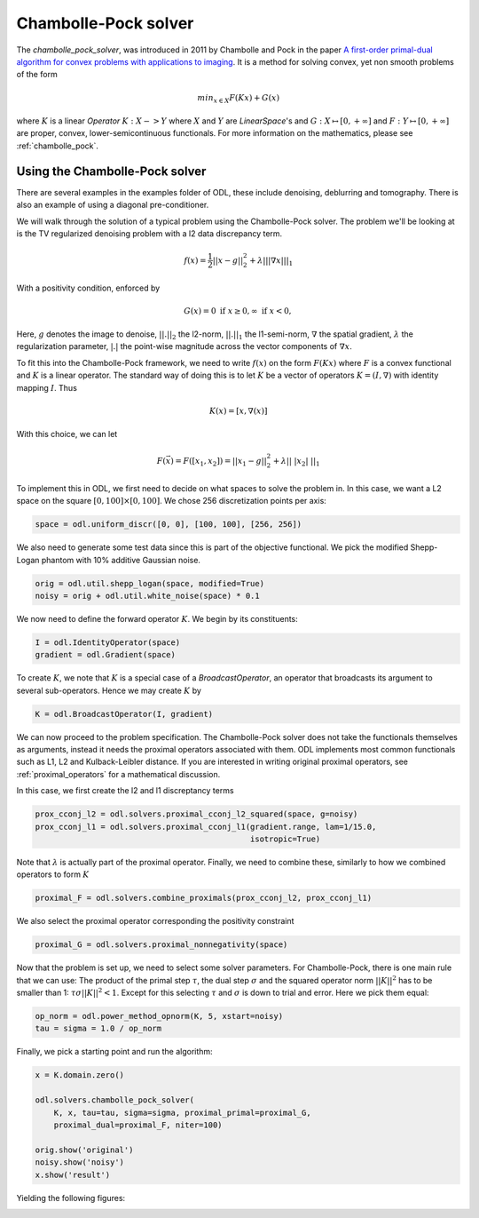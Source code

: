 .. _chambolle_pock_in_depth:

#####################
Chambolle-Pock solver
#####################

The `chambolle_pock_solver`, was introduced in 2011 by Chambolle and Pock in the paper `A first-order primal-dual algorithm for convex problems with applications to imaging
<https://hal.archives-ouvertes.fr/hal-00490826/document>`_.
It is a method for solving convex, yet non smooth problems of the form

.. math::
   
   min_{x \in X} F(K x) + G(x)

where :math:`K` is a linear `Operator` :math:`K : X -> Y` where :math:`X` and :math:`Y` are `LinearSpace`'s and :math:`G : X \mapsto [0, +\infty]` and :math:`F : Y \mapsto [0, +\infty]` are proper, convex, lower-semicontinuous functionals. For more information on the mathematics, please see :ref:`chambolle_pock`.

Using the Chambolle-Pock solver
===============================

There are several examples in the examples folder of ODL, these include denoising, deblurring and tomography. There is also an example of using a diagonal pre-conditioner.

We will walk through the solution of a typical problem using the Chambolle-Pock solver. The problem we'll be looking at is the TV regularized denoising problem with a l2 data discrepancy term.

.. math::

   f(x) = \frac{1}{2} ||x - g||_2^2 + \lambda || |\nabla x| ||_1

With a positivity condition, enforced by

.. math::

   G(x) = {0 \text{ if } x \geq 0, \infty \text{ if } x < 0} ,

Here, :math:`g` denotes the image to denoise, :math:`||.||_2` the l2-norm, :math:`||.||_1` the l1-semi-norm, :math:`\nabla`  the spatial gradient, :math:`\lambda` the regularization
parameter, :math:`|.|` the point-wise magnitude across the vector components of :math:`\nabla x`.

To fit this into the Chambolle-Pock framework, we need to write :math:`f(x)` on the form :math:`F(Kx)` where :math:`F` is a convex functional and :math:`K` is a linear operator. The standard way of doing this is to let :math:`K` be a vector of operators :math:`K = (I, \nabla)` with identity mapping :math:`I`. Thus

.. math::

   K(x) = [x, \nabla(x)]

With this choice, we can let 

.. math::
 
   F(\vec{x}) = F([x_1, x_2]) = ||x_1 - g||_2^2 + \lambda || \ | x_2 | \ ||_1

To implement this in ODL, we first need to decide on what spaces to solve the problem in. In this case, we want a L2 space on the square :math:`[0, 100] \times [0, 100]`. We chose 256 discretization points per axis:

.. code-block:: python

   space = odl.uniform_discr([0, 0], [100, 100], [256, 256])

We also need to generate some test data since this is part of the objective functional. We pick the modified Shepp-Logan phantom with 10% additive Gaussian noise.

.. code-block:: python

   orig = odl.util.shepp_logan(space, modified=True)
   noisy = orig + odl.util.white_noise(space) * 0.1

We now need to define the forward operator :math:`K`. We begin by its constituents:

.. code-block:: python

   I = odl.IdentityOperator(space)
   gradient = odl.Gradient(space)

To create :math:`K`, we note that :math:`K` is a special case of a `BroadcastOperator`, an operator that broadcasts its argument to several sub-operators. Hence we may create :math:`K` by

.. code-block:: python

   K = odl.BroadcastOperator(I, gradient)

We can now proceed to the problem specification. The Chambolle-Pock solver does not take the functionals themselves as arguments, instead it needs the proximal operators associated with them. ODL implements most common functionals such as L1, L2 and Kulback-Leibler distance. If you are interested in writing original proximal operators, see :ref:`proximal_operators` for a mathematical discussion.

In this case, we first create the l2 and l1 discreptancy terms

.. code-block:: python
   
   prox_cconj_l2 = odl.solvers.proximal_cconj_l2_squared(space, g=noisy)
   prox_cconj_l1 = odl.solvers.proximal_cconj_l1(gradient.range, lam=1/15.0, 
                                                 isotropic=True)

Note that :math:`\lambda` is actually part of the proximal operator. Finally, we need to combine these, similarly to how we combined operators to form :math:`K`

.. code-block:: python

   proximal_F = odl.solvers.combine_proximals(prox_cconj_l2, prox_cconj_l1)

We also select the proximal operator corresponding the positivity constraint

.. code-block:: python

   proximal_G = odl.solvers.proximal_nonnegativity(space)

Now that the problem is set up, we need to select some solver parameters. For Chambolle-Pock, there is one main rule that we can use: The product of the primal step :math:`\tau`, the dual step :math:`\sigma` and the squared operator norm :math:`||K||^2` has to be smaller than 1: :math:`\tau \sigma ||K||^2 < 1`. Except for this selecting :math:`\tau` and :math:`\sigma` is down to trial and error. Here we pick them equal:

.. code-block:: python
   
   op_norm = odl.power_method_opnorm(K, 5, xstart=noisy)
   tau = sigma = 1.0 / op_norm

Finally, we pick a starting point and run the algorithm:

.. code-block:: python

   x = K.domain.zero()   

   odl.solvers.chambolle_pock_solver(
       K, x, tau=tau, sigma=sigma, proximal_primal=proximal_G,
       proximal_dual=proximal_F, niter=100)

   orig.show('original')
   noisy.show('noisy')
   x.show('result')

Yielding the following figures:

.. image:: figures/chambolle_pock_original.png

.. image:: figures/chambolle_pock_noisy.png

.. image:: figures/chambolle_pock_result.png
